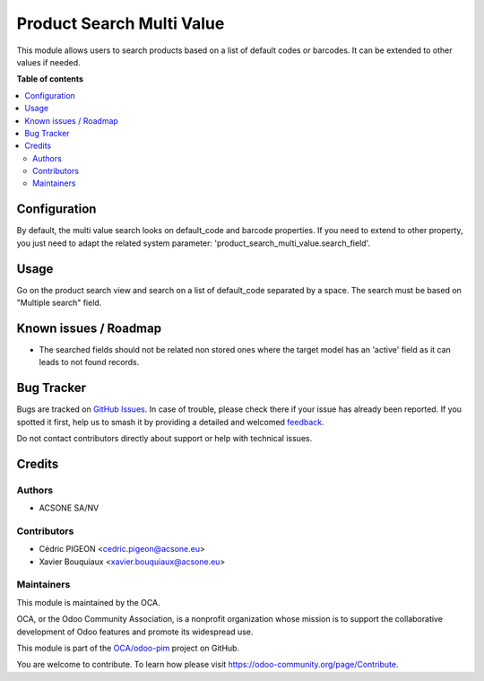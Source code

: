 ==========================
Product Search Multi Value
==========================

.. 
   !!!!!!!!!!!!!!!!!!!!!!!!!!!!!!!!!!!!!!!!!!!!!!!!!!!!
   !! This file is generated by oca-gen-addon-readme !!
   !! changes will be overwritten.                   !!
   !!!!!!!!!!!!!!!!!!!!!!!!!!!!!!!!!!!!!!!!!!!!!!!!!!!!
   !! source digest: sha256:9d22337e1ca831145830acd08136f0828db22d5e868807321209fbba2c967d0f
   !!!!!!!!!!!!!!!!!!!!!!!!!!!!!!!!!!!!!!!!!!!!!!!!!!!!

.. |badge1| image:: https://img.shields.io/badge/maturity-Beta-yellow.png
    :target: https://odoo-community.org/page/development-status
    :alt: Beta
.. |badge2| image:: https://img.shields.io/badge/licence-AGPL--3-blue.png
    :target: http://www.gnu.org/licenses/agpl-3.0-standalone.html
    :alt: License: AGPL-3
.. |badge3| image:: https://img.shields.io/badge/github-OCA%2Fodoo--pim-lightgray.png?logo=github
    :target: https://github.com/OCA/odoo-pim/tree/16.0/product_search_multi_value
    :alt: OCA/odoo-pim
.. |badge4| image:: https://img.shields.io/badge/weblate-Translate%20me-F47D42.png
    :target: https://translation.odoo-community.org/projects/odoo-pim-16-0/odoo-pim-16-0-product_search_multi_value
    :alt: Translate me on Weblate
.. |badge5| image:: https://img.shields.io/badge/runboat-Try%20me-875A7B.png
    :target: https://runboat.odoo-community.org/builds?repo=OCA/odoo-pim&target_branch=16.0
    :alt: Try me on Runboat

|badge1| |badge2| |badge3| |badge4| |badge5|

This module allows users to search products based on a list of default codes or barcodes.
It can be extended to other values if needed.

**Table of contents**

.. contents::
   :local:

Configuration
=============

By default, the multi value search looks on default_code and barcode properties.
If you need to extend to other property, you just need to adapt the related system parameter: 'product_search_multi_value.search_field'.

Usage
=====

Go on the product search view and search on a list of default_code separated by a space.
The search must be based on "Multiple search" field.

Known issues / Roadmap
======================

* The searched fields should not be related non stored ones where the target
  model has an 'active' field as it can leads to not found records.

Bug Tracker
===========

Bugs are tracked on `GitHub Issues <https://github.com/OCA/odoo-pim/issues>`_.
In case of trouble, please check there if your issue has already been reported.
If you spotted it first, help us to smash it by providing a detailed and welcomed
`feedback <https://github.com/OCA/odoo-pim/issues/new?body=module:%20product_search_multi_value%0Aversion:%2016.0%0A%0A**Steps%20to%20reproduce**%0A-%20...%0A%0A**Current%20behavior**%0A%0A**Expected%20behavior**>`_.

Do not contact contributors directly about support or help with technical issues.

Credits
=======

Authors
~~~~~~~

* ACSONE SA/NV

Contributors
~~~~~~~~~~~~

* Cédric PIGEON <cedric.pigeon@acsone.eu>
* Xavier Bouquiaux <xavier.bouquiaux@acsone.eu>

Maintainers
~~~~~~~~~~~

This module is maintained by the OCA.

.. image:: https://odoo-community.org/logo.png
   :alt: Odoo Community Association
   :target: https://odoo-community.org

OCA, or the Odoo Community Association, is a nonprofit organization whose
mission is to support the collaborative development of Odoo features and
promote its widespread use.

This module is part of the `OCA/odoo-pim <https://github.com/OCA/odoo-pim/tree/16.0/product_search_multi_value>`_ project on GitHub.

You are welcome to contribute. To learn how please visit https://odoo-community.org/page/Contribute.
